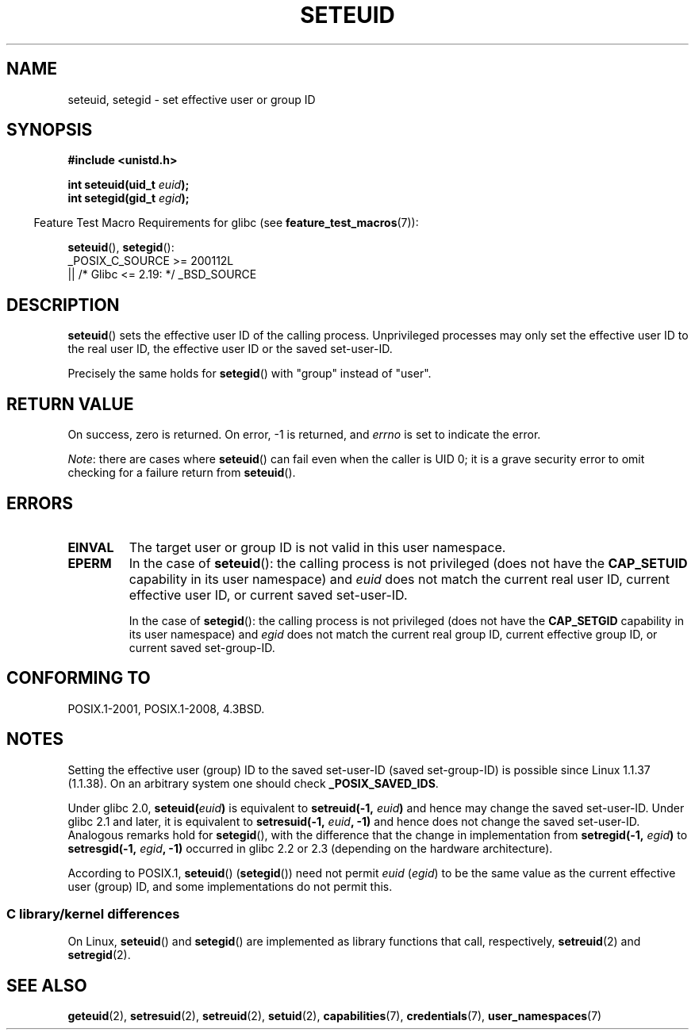 .\" Copyright (C) 2001 Andries Brouwer (aeb@cwi.nl)
.\"
.\" %%%LICENSE_START(VERBATIM)
.\" Permission is granted to make and distribute verbatim copies of this
.\" manual provided the copyright notice and this permission notice are
.\" preserved on all copies.
.\"
.\" Permission is granted to copy and distribute modified versions of this
.\" manual under the conditions for verbatim copying, provided that the
.\" entire resulting derived work is distributed under the terms of a
.\" permission notice identical to this one.
.\"
.\" Since the Linux kernel and libraries are constantly changing, this
.\" manual page may be incorrect or out-of-date.  The author(s) assume no
.\" responsibility for errors or omissions, or for damages resulting from
.\" the use of the information contained herein.  The author(s) may not
.\" have taken the same level of care in the production of this manual,
.\" which is licensed free of charge, as they might when working
.\" professionally.
.\"
.\" Formatted or processed versions of this manual, if unaccompanied by
.\" the source, must acknowledge the copyright and authors of this work.
.\" %%%LICENSE_END
.\"
.\" [should really be seteuid.3]
.\" Modified, 27 May 2004, Michael Kerrisk <mtk.manpages@gmail.com>
.\"     Added notes on capability requirements
.\"
.TH SETEUID 2 2017-09-15 "Linux" "Linux Programmer's Manual"
.SH NAME
seteuid, setegid \- set effective user or group ID
.SH SYNOPSIS
.nf
.B #include <unistd.h>
.PP
.BI "int seteuid(uid_t " euid );
.BI "int setegid(gid_t " egid );
.fi
.PP
.RS -4
Feature Test Macro Requirements for glibc (see
.BR feature_test_macros (7)):
.RE
.PP
.BR seteuid (),
.BR setegid ():
.nf
    _POSIX_C_SOURCE >= 200112L
        || /* Glibc <= 2.19: */ _BSD_SOURCE
.fi
.SH DESCRIPTION
.BR seteuid ()
sets the effective user ID of the calling process.
Unprivileged processes may only set the effective user ID to the
real user ID, the effective user ID or the saved set-user-ID.
.PP
Precisely the same holds for
.BR setegid ()
with "group" instead of "user".
.\" When
.\" .I euid
.\" equals \-1, nothing is changed.
.\" (This is an artifact of the implementation in glibc of seteuid()
.\" using setresuid(2).)
.SH RETURN VALUE
On success, zero is returned.
On error, \-1 is returned, and
.I errno
is set to indicate the error.
.PP
.IR Note :
there are cases where
.BR seteuid ()
can fail even when the caller is UID 0;
it is a grave security error to omit checking for a failure return from
.BR seteuid ().
.SH ERRORS
.TP
.B EINVAL
The target user or group ID is not valid in this user namespace.
.TP
.B EPERM
In the case of
.BR seteuid ():
the calling process is not privileged (does not have the
.BR CAP_SETUID
capability in its user namespace) and
.I euid
does not match the current real user ID, current effective user ID,
or current saved set-user-ID.
.IP
In the case of
.BR setegid ():
the calling process is not privileged (does not have the
.BR CAP_SETGID
capability in its user namespace) and
.I egid
does not match the current real group ID, current effective group ID,
or current saved set-group-ID.
.SH CONFORMING TO
POSIX.1-2001, POSIX.1-2008, 4.3BSD.
.SH NOTES
Setting the effective user (group) ID to the
saved set-user-ID (saved set-group-ID) is
possible since Linux 1.1.37 (1.1.38).
On an arbitrary system one should check
.BR _POSIX_SAVED_IDS .
.PP
Under glibc 2.0,
.BI seteuid( euid )
is equivalent to
.BI setreuid(\-1, " euid" )
and hence may change the saved set-user-ID.
Under glibc 2.1 and later, it is equivalent to
.BI setresuid(\-1, " euid" ", \-1)"
and hence does not change the saved set-user-ID.
Analogous remarks hold for
.BR setegid (),
with the difference that the change in implementation from
.BI setregid(\-1, " egid" )
to
.BI setresgid(\-1, " egid" ", \-1)"
occurred in glibc 2.2 or 2.3 (depending on the hardware architecture).
.PP
According to POSIX.1,
.BR seteuid ()
.RB ( setegid ())
need not permit
.I euid
.RI ( egid )
to be the same value as the current effective user (group) ID,
and some implementations do not permit this.
.SS C library/kernel differences
On Linux,
.BR seteuid ()
and
.BR setegid ()
are implemented as library functions that call, respectively,
.BR setreuid (2)
and
.BR setregid (2).
.SH SEE ALSO
.BR geteuid (2),
.BR setresuid (2),
.BR setreuid (2),
.BR setuid (2),
.BR capabilities (7),
.BR credentials (7),
.BR user_namespaces (7)
